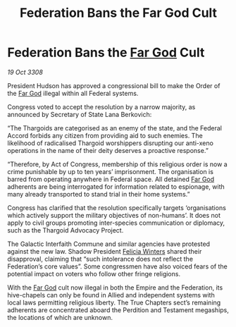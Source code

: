 :PROPERTIES:
:ID:       1f8d1767-6600-45e7-9b98-0b0901aff459
:END:
#+title: Federation Bans the Far God Cult
#+filetags: :Thargoid:Empire:galnet:

* Federation Bans the [[id:04ae001b-eb07-4812-a42e-4bb72825609b][Far God]] Cult

/19 Oct 3308/

President Hudson has approved a congressional bill to make the Order of the [[id:04ae001b-eb07-4812-a42e-4bb72825609b][Far God]] illegal within all Federal systems. 

Congress voted to accept the resolution by a narrow majority, as announced by Secretary of State Lana Berkovich: 

“The Thargoids are categorised as an enemy of the state, and the Federal Accord forbids any citizen from providing aid to such enemies. The likelihood of radicalised Thargoid worshippers disrupting our anti-xeno operations in the name of their deity deserves a proactive response.” 

“Therefore, by Act of Congress, membership of this religious order is now a crime punishable by up to ten years’ imprisonment. The organisation is barred from operating anywhere in Federal space. All detained [[id:04ae001b-eb07-4812-a42e-4bb72825609b][Far God]] adherents are being interrogated for information related to espionage, with many already transported to stand trial in their home systems.” 

Congress has clarified that the resolution specifically targets ‘organisations which actively support the military objectives of non-humans’. It does not apply to civil groups promoting inter-species communication or diplomacy, such as the Thargoid Advocacy Project. 

The Galactic Interfaith Commune and similar agencies have protested against the new law. Shadow President [[id:b9fe58a3-dfb7-480c-afd6-92c3be841be7][Felicia Winters]] shared their disapproval, claiming that “such intolerance does not reflect the Federation’s core values”. Some congressmen have also voiced fears of the potential impact on voters who follow other fringe religions. 

With the [[id:04ae001b-eb07-4812-a42e-4bb72825609b][Far God]] cult now illegal in both the Empire and the Federation, its hive-chapels can only be found in Allied and independent systems with local laws permitting religious liberty. The True Chapters sect’s remaining adherents are concentrated aboard the Perdition and Testament megaships, the locations of which are unknown.
